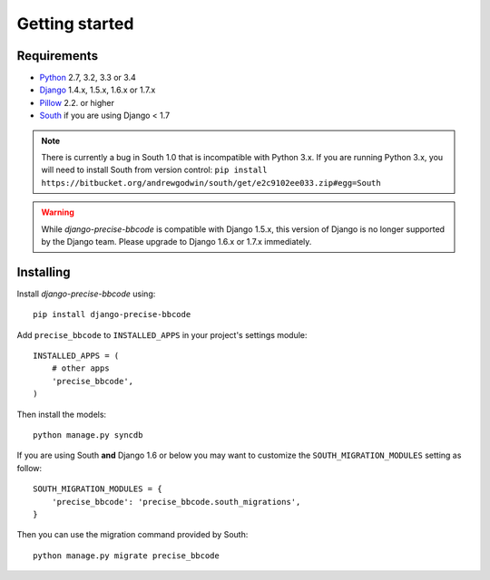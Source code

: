 Getting started
===============

Requirements
------------

* `Python`_ 2.7, 3.2, 3.3 or 3.4
* `Django`_ 1.4.x, 1.5.x, 1.6.x or 1.7.x
* `Pillow`_ 2.2. or higher
* `South`_ if you are using Django < 1.7


.. note:: There is currently a bug in South 1.0 that is incompatible with Python 3.x.
          If you are running Python 3.x, you will need to install South from version
          control: ``pip install https://bitbucket.org/andrewgodwin/south/get/e2c9102ee033.zip#egg=South``

.. warning:: While *django-precise-bbcode* is compatible with Django 1.5.x, this version of Django
             is no longer supported by the Django team. Please upgrade to
             Django 1.6.x or 1.7.x immediately.

.. _Python: https://www.python.org
.. _Django: https://www.djangoproject.com
.. _Pillow: http://python-pillow.github.io/
.. _South: http://south.aeracode.org/

Installing
----------

Install *django-precise-bbcode* using::

    pip install django-precise-bbcode

Add ``precise_bbcode`` to ``INSTALLED_APPS`` in your project's settings module::

    INSTALLED_APPS = (
        # other apps
        'precise_bbcode',
    )

Then install the models::

    python manage.py syncdb

If you are using South **and** Django 1.6 or below you may want to customize the ``SOUTH_MIGRATION_MODULES`` setting as follow:

::

  SOUTH_MIGRATION_MODULES = {
      'precise_bbcode': 'precise_bbcode.south_migrations',
  }

Then you can use the migration command provided by South:

::

  python manage.py migrate precise_bbcode
